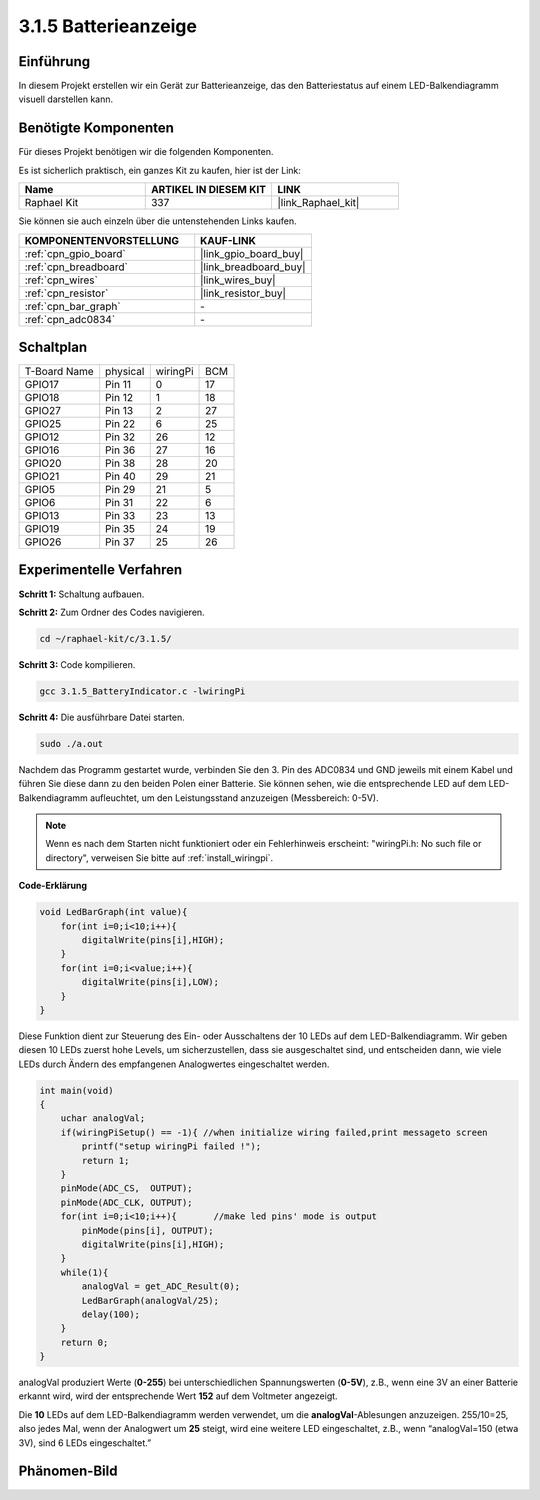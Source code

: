 .. _3.1.5_c:

3.1.5 Batterieanzeige
==================================

Einführung
--------------

In diesem Projekt erstellen wir ein Gerät zur Batterieanzeige, das
den Batteriestatus auf einem LED-Balkendiagramm visuell darstellen kann.

Benötigte Komponenten
------------------------------

Für dieses Projekt benötigen wir die folgenden Komponenten.

.. image:: ../img/list_Battery_Indicator.png
    :align: center

Es ist sicherlich praktisch, ein ganzes Kit zu kaufen, hier ist der Link:

.. list-table::
    :widths: 20 20 20
    :header-rows: 1

    *   - Name	
        - ARTIKEL IN DIESEM KIT
        - LINK
    *   - Raphael Kit
        - 337
        - |link_Raphael_kit|

Sie können sie auch einzeln über die untenstehenden Links kaufen.

.. list-table::
    :widths: 30 20
    :header-rows: 1

    *   - KOMPONENTENVORSTELLUNG
        - KAUF-LINK

    *   - :ref:`cpn_gpio_board`
        - |link_gpio_board_buy|
    *   - :ref:`cpn_breadboard`
        - |link_breadboard_buy|
    *   - :ref:`cpn_wires`
        - |link_wires_buy|
    *   - :ref:`cpn_resistor`
        - |link_resistor_buy|
    *   - :ref:`cpn_bar_graph`
        - \-
    *   - :ref:`cpn_adc0834`
        - \-

Schaltplan
-------------------

============ ======== ======== ===
T-Board Name physical wiringPi BCM
GPIO17       Pin 11   0        17
GPIO18       Pin 12   1        18
GPIO27       Pin 13   2        27
GPIO25       Pin 22   6        25
GPIO12       Pin 32   26       12
GPIO16       Pin 36   27       16
GPIO20       Pin 38   28       20
GPIO21       Pin 40   29       21
GPIO5        Pin 29   21       5
GPIO6        Pin 31   22       6
GPIO13       Pin 33   23       13
GPIO19       Pin 35   24       19
GPIO26       Pin 37   25       26
============ ======== ======== ===

.. image:: ../img/Schematic_three_one5.png
   :align: center

Experimentelle Verfahren
-------------------------

**Schritt 1:** Schaltung aufbauen.

.. image:: ../img/image248.png

**Schritt 2:** Zum Ordner des Codes navigieren.

.. raw:: html

   <run></run>

.. code-block:: 

    cd ~/raphael-kit/c/3.1.5/

**Schritt 3:** Code kompilieren.

.. raw:: html

   <run></run>

.. code-block:: 

    gcc 3.1.5_BatteryIndicator.c -lwiringPi

**Schritt 4:** Die ausführbare Datei starten.

.. raw:: html

   <run></run>

.. code-block:: 

    sudo ./a.out

Nachdem das Programm gestartet wurde, verbinden Sie den 3. Pin des ADC0834 und GND jeweils mit einem Kabel und führen Sie diese dann zu den beiden Polen einer Batterie. Sie können sehen, wie die entsprechende LED auf dem LED-Balkendiagramm aufleuchtet, um den Leistungsstand anzuzeigen (Messbereich: 0-5V).

.. note::

    Wenn es nach dem Starten nicht funktioniert oder ein Fehlerhinweis erscheint: \"wiringPi.h: No such file or directory\", verweisen Sie bitte auf :ref:`install_wiringpi`.

**Code-Erklärung**

.. code-block:: c

    void LedBarGraph(int value){
        for(int i=0;i<10;i++){
            digitalWrite(pins[i],HIGH);
        }
        for(int i=0;i<value;i++){
            digitalWrite(pins[i],LOW);
        }
    }

Diese Funktion dient zur Steuerung des Ein- oder Ausschaltens der 10 LEDs
auf dem LED-Balkendiagramm. Wir geben diesen 10 LEDs zuerst hohe Levels, um sicherzustellen, dass sie ausgeschaltet sind, und entscheiden dann, wie viele LEDs durch Ändern des empfangenen Analogwertes eingeschaltet werden.

.. code-block:: c

    int main(void)
    {
        uchar analogVal;
        if(wiringPiSetup() == -1){ //when initialize wiring failed,print messageto screen
            printf("setup wiringPi failed !");
            return 1;
        }
        pinMode(ADC_CS,  OUTPUT);
        pinMode(ADC_CLK, OUTPUT);
        for(int i=0;i<10;i++){       //make led pins' mode is output
            pinMode(pins[i], OUTPUT);
            digitalWrite(pins[i],HIGH);
        }
        while(1){
            analogVal = get_ADC_Result(0);
            LedBarGraph(analogVal/25);
            delay(100);
        }
        return 0;
    }

analogVal produziert Werte (**0-255**) bei unterschiedlichen Spannungswerten
(**0-5V**), z.B., wenn eine 3V an einer Batterie erkannt wird, wird der entsprechende
Wert **152** auf dem Voltmeter angezeigt.

Die **10** LEDs auf dem LED-Balkendiagramm werden verwendet, um die
**analogVal**-Ablesungen anzuzeigen. 255/10=25, also jedes Mal, wenn der Analogwert um **25** steigt, wird eine weitere LED eingeschaltet, z.B., wenn “analogVal=150 (etwa 3V), sind 6 LEDs eingeschaltet.”

Phänomen-Bild
--------------------

.. image:: ../img/image249.jpeg
   :align: center
